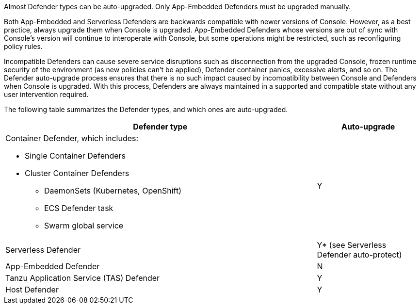 Almost Defender types can be auto-upgraded.
Only App-Embedded Defenders must be upgraded manually.

Both App-Embedded and Serverless Defenders are backwards compatible with newer versions of Console.
However, as a best practice, always upgrade them when Console is upgraded.
App-Embedded Defenders whose versions are out of sync with Console's version will continue to interoperate with Console, but some operations might be restricted, such as reconfiguring policy rules.

Incompatible Defenders can cause severe service disruptions such as disconnection from the upgraded Console, frozen runtime security of the environment (as new policies can't be applied), Defender container panics, excessive alerts, and so on.
The Defender auto-upgrade process ensures that there is no such impact caused by incompatibility between Console and Defenders when Console is upgraded.
With this process, Defenders are always maintained in a supported and compatible state without any user intervention required.

The following table summarizes the Defender types, and which ones are auto-upgraded.

[cols="3a,1", options="header"]
|===
|Defender type
|Auto-upgrade

|Container Defender, which includes:

* Single Container Defenders
* Cluster Container Defenders
** DaemonSets (Kubernetes, OpenShift)
** ECS Defender task
** Swarm global service
|Y

|Serverless Defender
|Y* (see Serverless Defender auto-protect)

|App-Embedded Defender
|N

|Tanzu Application Service (TAS) Defender
|Y

|Host Defender
|Y

|===
